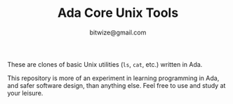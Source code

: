 #+TITLE: Ada Core Unix Tools
#+AUTHOR: bitwize@gmail.com

These are clones of basic Unix utilities (~ls~, ~cat~, etc.) written
in Ada.

This repository is more of an experiment in learning programming in
Ada, and safer software design, than anything else. Feel free to use
and study at your leisure.
